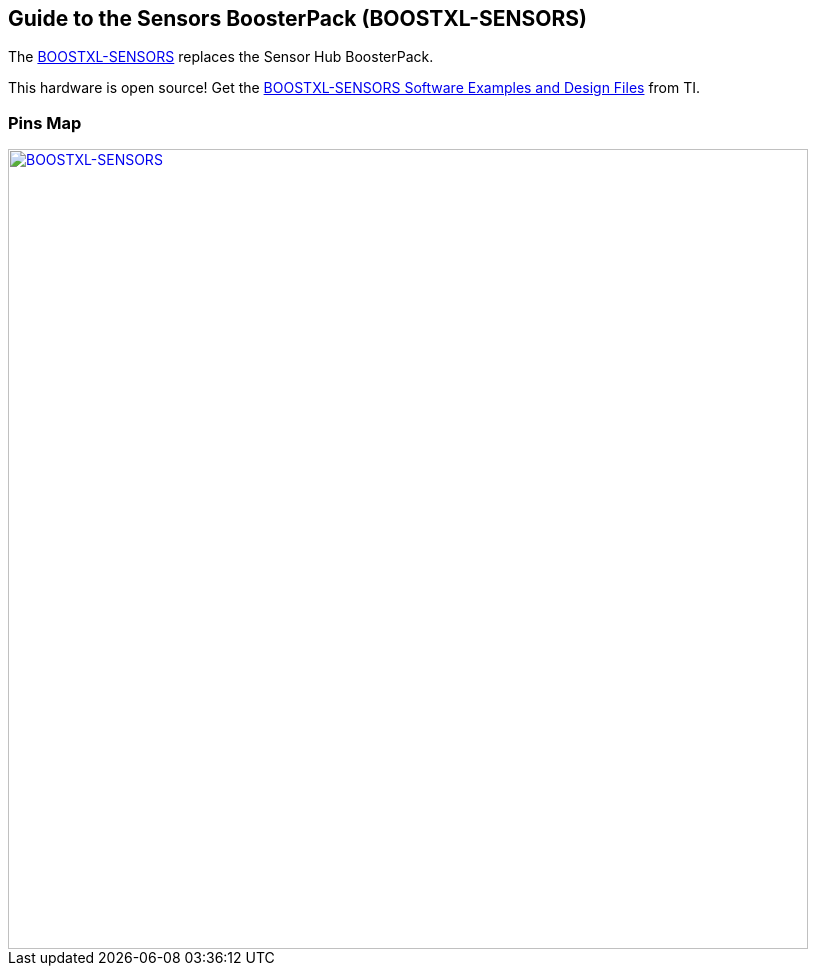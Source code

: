 == Guide to the Sensors BoosterPack (BOOSTXL-SENSORS)
The http://www.ti.com/tool/boostxl-sensors?keyMatch=sensors%20boosterpack&tisearch=Search-EN-Everything[BOOSTXL-SENSORS] replaces the Sensor Hub BoosterPack.

This hardware is open source! Get the http://software-dl.ti.com/msp430/msp430_public_sw/mcu/msp430/BOOSTXL-SENSORS/latest/index_FDS.html[BOOSTXL-SENSORS Software Examples and Design Files] from TI.

=== Pins Map
[caption="Figure 1: ",link=../img/BOOSTXL-SENSORS.jpg]
image::../img/BOOSTXL-SENSORS.jpg[BOOSTXL-SENSORS,800]
